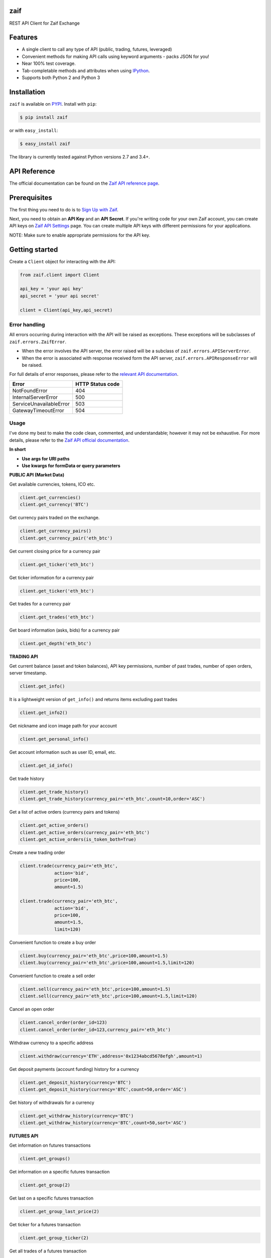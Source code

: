 zaif
===================

REST API Client for Zaif Exchange

|logo|

.. |logo| image:: https://bitcoin-matome.info/wp-content/uploads/2014/10/zaif-logo-300x150.png

Features
=========

- A single client to call any type of API (public, trading, futures, leveraged)
- Convenient methods for making API calls using keyword arguments - packs JSON for you!
- Near 100% test coverage.
- Tab-completable methods and attributes when using `IPython <http://ipython.org/>`_.
- Supports both Python 2 and Python 3

Installation
=============

``zaif`` is available on `PYPI <https://pypi.python.org/pypi>`_. Install with ``pip``:

.. code:: bash

    $ pip install zaif

or with ``easy_install``:

.. code:: bash

    $ easy_install zaif

The library is currently tested against Python versions 2.7 and 3.4+.

API Reference
===============

The official documentation can be found on the `Zaif API reference page <http://techbureau-api-document.readthedocs.io/ja/latest/index.html>`_.


Prerequisites
===============

The first thing you need to do is to `Sign Up with Zaif <https://zaif.jp>`_.

Next, you need to obtain an **API Key** and an **API Secret**. If you're writing code for your own Zaif account, you can create API keys on `Zaif API Settings <https://zaif.jp/api_keys>`_ page. You can create multiple API keys with different permissions for your applications.

NOTE: Make sure to enable appropriate permissions for the API key.

Getting started
=================

Create a ``Client`` object for interacting with the API:

.. code:: python

    from zaif.client import Client

    api_key = 'your api key'
    api_secret = 'your api secret'

    client = Client(api_key,api_secret)

Error handling
--------------
All errors occurring during interaction with the API will be raised as exceptions. These exceptions will be subclasses of ``zaif.errors.ZaifError``.

* When the error involves the API server, the error raised will be a subclass of ``zaif.errors.APIServerError``.
* When the error is associated with response received form the API server, ``zaif.errors.APIResponseError`` will be raised.

For full details of error responses, please refer to the `relevant API documentation <http://techbureau-api-document.readthedocs.io/ja/latest/index.html>`_.

+---------------------------+----------------------+
|            Error          |   HTTP Status code   |
+===========================+======================+
| NotFoundError             |          404         |
+---------------------------+----------------------+
| InternalServerError       |          500         |
+---------------------------+----------------------+
| ServiceUnavailableError   |          503         |
+---------------------------+----------------------+
| GatewayTimeoutError       |          504         |
+---------------------------+----------------------+

Usage
-------
I've done my best to make the code clean, commented, and understandable; however it may not be exhaustive. For more details, please refer to the `Zaif API official documentation <http://techbureau-api-document.readthedocs.io/ja/latest/index.html>`_.

**In short**

- **Use args for URI paths**
- **Use kwargs for formData or query parameters**


**PUBLIC API (Market Data)**

Get available currencies, tokens, ICO etc.

.. code:: python

    client.get_currencies()
    client.get_currency('BTC')


Get currency pairs traded on the exchange.

.. code:: python

    client.get_currency_pairs()
    client.get_currency_pair('eth_btc')

Get current closing price for a currency pair

.. code:: python

    client.get_ticker('eth_btc')


Get ticker information for a currency pair

.. code:: python

    client.get_ticker('eth_btc')


Get trades for a currency pair

.. code:: python

    client.get_trades('eth_btc')


Get board information (asks, bids) for a currency pair

.. code:: python

    client.get_depth('eth_btc')


**TRADING API**

Get current balance (asset and token balances), API key permissions, number of past trades, number of open orders, server timestamp.

.. code:: python

    client.get_info()

It is a lightweight version of ``get_info()`` and returns items excluding past trades

.. code:: python

    client.get_info2()

Get nickname and icon image path for your account

.. code:: python

    client.get_personal_info()

Get account information such as user ID, email, etc.

.. code:: python

    client.get_id_info()

Get trade history

.. code:: python

    client.get_trade_history()
    client.get_trade_history(currency_pair='eth_btc',count=10,order='ASC')


Get a list of active orders (currency pairs and tokens)

.. code:: python

    client.get_active_orders()
    client.get_active_orders(currency_pair='eth_btc')
    client.get_active_orders(is_token_both=True)


Create a new trading order

.. code:: python

    client.trade(currency_pair='eth_btc',
                 action='bid',
                 price=100,
                 amount=1.5)

    client.trade(currency_pair='eth_btc',
                 action='bid',
                 price=100,
                 amount=1.5,
                 limit=120)



Convenient function to create a buy order

.. code:: python

    client.buy(currency_pair='eth_btc',price=100,amount=1.5)
    client.buy(currency_pair='eth_btc',price=100,amount=1.5,limit=120)

Convenient function to create a sell order

.. code:: python

    client.sell(currency_pair='eth_btc',price=100,amount=1.5)
    client.sell(currency_pair='eth_btc',price=100,amount=1.5,limit=120)


Cancel an open order

.. code:: python

    client.cancel_order(order_id=123)
    client.cancel_order(order_id=123,currency_pair='eth_btc')


Withdraw currency to a specific address

.. code:: python

    client.withdraw(currency='ETH',address='0x1234abcd5678efgh',amount=1)


Get deposit payments (account funding) history for a currency

.. code:: python

    client.get_deposit_history(currency='BTC')
    client.get_deposit_history(currency='BTC',count=50,order='ASC')


Get history of withdrawals for a currency

.. code:: python

    client.get_withdraw_history(currency='BTC')
    client.get_withdraw_history(currency='BTC',count=50,sort='ASC')


**FUTURES API**

Get information on futures transactions

.. code:: python

    client.get_groups()

Get information on a specific futures transaction

.. code:: python

    client.get_group(2)


Get last on a specific futures transaction

.. code:: python

    client.get_group_last_price(2)


Get ticker for a futures transaction

.. code:: python

    client.get_group_ticker(2)

Get all trades of a futures transaction

.. code:: python

    client.get_group_trades(2)

Get board information of a futures transaction

.. code:: python

    client.get_group_depth(2)


**LEVERAGE API**

Get history of your leveraged trades

.. code:: python

    client.get_positions(type='futures',group_id=1)
    client.get_positions(type='futures',
                         group_id=1,
                         count=10,
                         order='ASC',
                         currency_pair='eth_btc')


Get detailed history of your leveraged trades

.. code:: python

    client.get_position_history(type='futures',group_id=1,leverage_id=123)

Get currently valid order list of leveraged transactions

.. code:: python

    client.get_active_positions(type='futures',group_id=1)
    client.get_active_positions(type='futures',group_id=1,currency_pair='eth_btc')


Create a new leveraged transaction

.. code:: python

    client.create_position(type='futures',
                           group_id=1,
                           currency_pair='eth_btc',
                           action='ask',
                           price=100.0,
                           amount=1,
                           leverage=3.25)
    client.create_position(type='futures',
                           group_id=1,
                           currency_pair='eth_btc',
                           action='ask',
                           price=100.0,
                           amount=1,
                           leverage=3.25,
                           limit=120,
                           stop=90)


Convenient method to create a new leveraged buy transaction

.. code:: python

    client.create_buy_position(type='futures',
                               group_id=1,
                               currency_pair='eth_btc',
                               price=100.0,
                               amount=1,
                               leverage=3.25)
    client.create_buy_position(type='futures',
                               group_id=1,                            currency_pair='eth_btc',
                               price=100.0,
                               amount=1,
                               leverage=3.25,
                               limit=120,
                               stop=90)

Convenient method to create a new leveraged sell transaction

.. code:: python

    client.create_sell_position(type='futures',
                                group_id=1,
                                currency_pair='eth_btc',
                                price=100.0,
                                amount=1,
                                leverage=3.25)
    client.create_sell_position(type='futures',
                                group_id=1,
                                currency_pair='eth_btc',
                                price=100.0,
                                amount=1,
                                leverage=3.25,
                                limit=120,
                                stop=90)

Modify a leveraged transaction

.. code:: python

    client.change_position(type='margin',group_id=1,leverage_id=123)
    client.change_position(type='margin',group_id=1,leverage_id=123,limit=120)

Cancel a leveraged transaction

.. code:: python

    client.cancel_position(type='margin',group_id=1,leverage_id=123)



Testing / Contributing
=======================
Any contribution is welcome! The process is simple:

* Fork this repo
* Make your changes
* Run the tests (for multiple versions: preferred)
* Submit a pull request.


Testing for your current python version
------------------------------------------

Tests are run via `nosetest <https://nose.readthedocs.io/en/latest/>`_. To run the tests, clone the repository and then:

.. code:: bash

    # Install the required dependencies
    $ pip install -r requirements.txt
    $ pip install -r test-requirements.txt

    # Run the tests
    $ make tests


If you'd also like to generate an HTML coverage report (useful for figuring out which lines of code are actually being tested), make sure the requirements are installed and then run:

.. code:: bash

    $ make coverage


Testing for multiple python versions
------------------------------------------

I am using `tox <http://tox.readthedocs.io/en/latest/install.html>`_ to run the test suite against multiple versions of Python. Tox requires the appropriate Python interpreters to run the tests in different environments. I would recommend using `pyenv <https://github.com/pyenv/pyenv#installation>`_ for this.


However, the process is a little unintuitive because ``tox`` does not seem to work with multiple versions of python (installed via ``pyenv``) when inside a ``pyenv`` virtual environment. So, first deactivate your pyenv virtual environment:

.. code:: bash

    $ (zaifapi-venv) pyenv deactivate


and then install `tox` with pip or easy_install:

.. code:: bash

    $ pip install tox # or
    $ easy_install tox


Install python versions which you want to test:

.. code:: bash

    $ pyenv install 2.7.14
    $ pyenv install 3.5.0
    $ pyenv install 3.6.0

and so forth. Now, in your project directory:

.. code:: bash

    # all versions which are in tox.ini file
    $ pyenv local 2.7.14 3.5.0 3.6.0

    # run the tests for all the above versions
    $ tox


License
=========

This project is licensed under the MIT License. See the LICENSE file for more details.

Acknowledgements
=================

- `zaifapi <https://github.com/techbureau/zaifapi>`_
